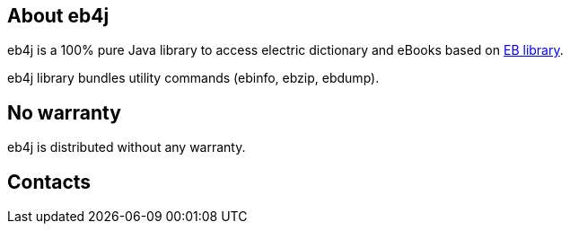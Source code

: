 == About eb4j

eb4j is a 100% pure Java library to access electric dictionary and eBooks based on
link:http://www.sra.co.jp/people/m-kasahr/eb/index.html[EB library].

eb4j library bundles utility commands
(ebinfo, ebzip, ebdump).

== No warranty

eb4j is distributed without any warranty.

== Contacts

